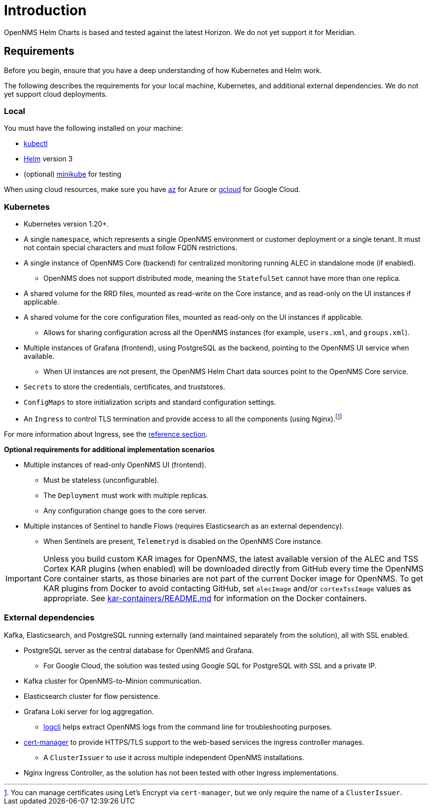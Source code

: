 = Introduction
:imagesdir: ../assets/images
:!sectids:

OpenNMS Helm Charts is based and tested against the latest Horizon.
We do not yet support it for Meridian.

[[requirements]]
== Requirements

Before you begin, ensure that you have a deep understanding of how Kubernetes and Helm work.

The following describes the requirements for your local machine, Kubernetes, and additional external dependencies.
We do not yet support cloud deployments.

=== Local

You must have the following installed on your machine:

* https://kubernetes.io/docs/reference/kubectl/[kubectl]
* https://helm.sh/docs/intro/install/[Helm] version 3
* (optional) https://minikube.sigs.k8s.io/docs/start/[minikube] for testing

//Do we need to include minimum OS requirements?

When using cloud resources, make sure you have https://learn.microsoft.com/en-us/cli/azure/reference-index?view=azure-cli-latest[az] for Azure or https://cloud.google.com/sdk/gcloud[gcloud] for Google Cloud.

=== Kubernetes

* Kubernetes version 1.20+.
* A single `namespace`, which represents a single OpenNMS environment or customer deployment or a single tenant.
It must not contain special characters and must follow FQDN restrictions.
* A single instance of OpenNMS Core (backend) for centralized monitoring running ALEC in standalone mode (if enabled).
** OpenNMS does not support distributed mode, meaning the `StatefulSet` cannot have more than one replica.
* A shared volume for the RRD files, mounted as read-write on the Core instance, and as read-only on the UI instances if applicable.
* A shared volume for the core configuration files, mounted as read-only on the UI instances if applicable.
** Allows for sharing configuration across all the OpenNMS instances (for example, `users.xml`, and `groups.xml`).
* Multiple instances of Grafana (frontend), using PostgreSQL as the backend, pointing to the OpenNMS UI service when available.
** When UI instances are not present, the OpenNMS Helm Chart data sources point to the OpenNMS Core service.
* `Secrets` to store the credentials, certificates, and truststores.
* `ConfigMaps` to store initialization scripts and standard configuration settings.
* An `Ingress` to control TLS termination and provide access to all the components (using Nginx).footnote:[You can manage certificates using Let's Encrypt via `cert-manager`, but we only require the name of a `ClusterIssuer`.]

For more information about Ingress, see the xref:reference:ingress.adoc[reference section].

*Optional requirements for additional implementation scenarios*

* Multiple instances of read-only OpenNMS UI (frontend).
** Must be stateless (unconfigurable).
** The `Deployment` must work with multiple replicas.
** Any configuration change goes to the core server.

* Multiple instances of Sentinel to handle Flows (requires Elasticsearch as an external dependency).
** When Sentinels are present, `Telemetryd` is disabled on the OpenNMS Core instance.

IMPORTANT: Unless you build custom KAR images for OpenNMS, the latest available version of the ALEC and TSS Cortex KAR plugins (when enabled) will be downloaded directly from GitHub every time the OpenNMS Core container starts, as those binaries are not part of the current Docker image for OpenNMS.
To get KAR plugins from Docker to avoid contacting GitHub, set `alecImage` and/or `cortexTssImage` values as appropriate.
See https://github.com/opennms-forge/onms-k8s-poc/blob/main/kar-containers/README.md[kar-containers/README.md] for information on the Docker containers.

=== External dependencies

Kafka, Elasticsearch, and PostgreSQL running externally (and maintained separately from the solution), all with SSL enabled.

* PostgreSQL server as the central database for OpenNMS and Grafana.
** For Google Cloud, the solution was tested using Google SQL for PostgreSQL with SSL and a private IP.

* Kafka cluster for OpenNMS-to-Minion communication.

* Elasticsearch cluster for flow persistence.

* Grafana Loki server for log aggregation.
** https://grafana.com/docs/loki/latest/getting-started/logcli/[logcli] helps extract OpenNMS logs from the command line for troubleshooting purposes.

* https://cert-manager.readthedocs.io/en/latest/[cert-manager] to provide HTTPS/TLS support to the web-based services the ingress controller manages.
** A `ClusterIssuer` to use it across multiple independent OpenNMS installations.

* Nginx Ingress Controller, as the solution has not been tested with other Ingress implementations.
